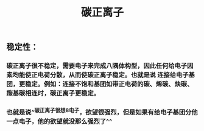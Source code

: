 #+TITLE: 碳正离子

** 稳定性：
*** 碳正离子很不稳定，需要电子来完成八隅体构型，因此任何给电子因素均能使正电荷分散，从而使碳正离子稳定。也就是说 连接给电子基团，更稳定。例如：连接不饱和基团如带正电荷的碳、烯碳、炔碳、羰基碳相连时，碳正离子更稳定。
*** 也就是说^^碳正离子很想8电子，欲望很强烈，但是如果有给电子基团分他一点电子，他的欲望就没那么强烈了^^
